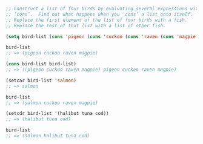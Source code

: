 #+BEGIN_SRC emacs-lisp
  ;; Construct a list of four birds by evaluating several expressions with
  ;; ‘cons’.  Find out what happens when you ‘cons’ a list onto itself.
  ;; Replace the first element of the list of four birds with a fish.
  ;; Replace the rest of that list with a list of other fish.

  (setq bird-list (cons 'pigeon (cons 'cuckoo (cons 'raven (cons 'magpie ())))))

  bird-list
  ;; => (pigeon cuckoo raven magpie)

  (cons bird-list bird-list)
  ;; => ((pigeon cuckoo raven magpie) pigeon cuckoo raven magpie)

  (setcar bird-list 'salmon)
  ;; => salmon

  bird-list
  ;; => (salmon cuckoo raven magpie)

  (setcdr bird-list '(halibut tuna cod))
  ;; => (halibut tuna cod)

  bird-list
  ;; => (salmon halibut tuna cod)
#+END_SRC
